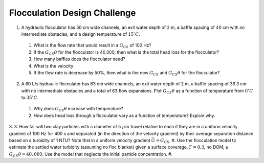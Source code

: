 .. _title_flocculation_design_challenge:

*****************************
Flocculation Design Challenge
*****************************

#. A hydraulic flocculator has 50 cm wide channels, an exit water depth of 2 m, a baffle spacing of 40 cm with no intermediate obstacles, and a design temperature of :math:`15^\circ C`.

  #. What is the flow rate that would result in a :math:`G_{CS}` of 100 Hz?
  #. If the :math:`G_{CS}\theta` for the flocculator is 40,000, then what is the total head loss for the flocculator?
  #. How many baffles does the flocculator need?
  #. What is the velocity
  #. If the flow rate is decrease by 50%, then what is the new :math:`G_{CS}` and :math:`G_{CS}\theta` for the flocculator?

2. A 60 L/s hydraulic flocculator has 63 cm wide channels, an exit water depth of 2 m, a baffle spacing of 39.3 cm with no intermediate obstacles and a total of 63 flow expansions.  Plot :math:`G_{CS}\theta` as a function of temperature from :math:`0^\circ C` to :math:`35^\circ C`.

  #. Why does :math:`G_{CS}\theta` increase with temperature?
  #. How does head loss through a flocculator vary as a function of temperature? Explain why.

3.
3. How far will two clay particles with a diameter of 5 :math:`\mu m` travel relative to each if they are in a uniform velocity gradient of 100 Hz for 400 s and separated (in the direction of the velocity gradient) by their average separation distance based on a turbidity of 1 NTU? Note that in a uniform velocity gradient :math:`\bar G = G_{CS}`.
#. Use the flocculation model to estimate the settled water turbidity (assuming no floc blanket) given a surface coverage, :math:`\Gamma = 0.3`, no DOM, a :math:`G_{CS}\theta = 40,000`. Use the model that neglects the initial particle concentration.
#.
